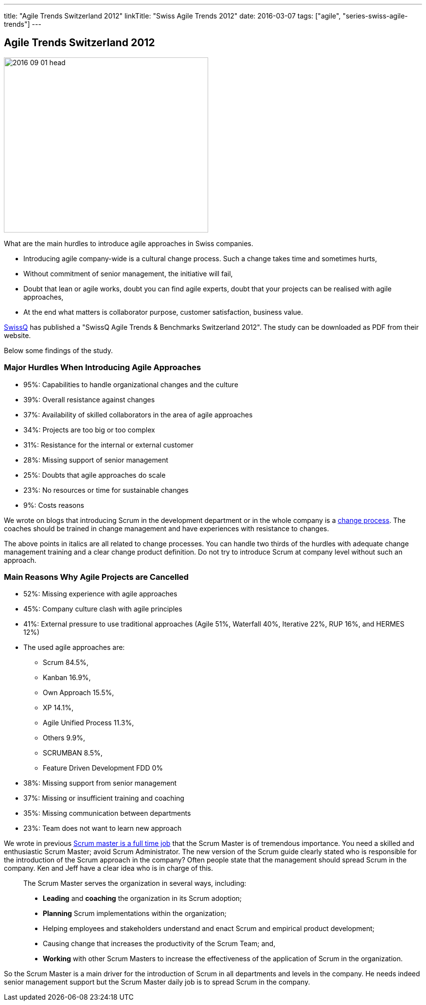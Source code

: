 ---
title: "Agile Trends Switzerland 2012"
linkTitle: "Swiss Agile Trends 2012"
date: 2016-03-07
tags: ["agile", "series-swiss-agile-trends"]
---

== Agile Trends Switzerland 2012
:author: Marcel Baumann
:email: <marcel.baumann@tangly.net>
:homepage: https://www.tangly.net/
:company: https://www.tangly.net/[tangly llc]
:copyright: CC-BY-SA 4.0

image::2016-09-01-head.jpg[width=420, height=360, role=left]
What are the main hurdles to introduce agile approaches in Swiss companies.

* Introducing agile company-wide is a cultural change process. Such a change takes time and sometimes hurts,
* Without commitment of senior management, the initiative will fail,
* Doubt that lean or agile works, doubt you can find agile experts, doubt that your projects can be realised with agile approaches,
* At the end what matters is collaborator purpose, customer satisfaction,  business value.

http://www.swissq.it/[SwissQ] has published a "SwissQ Agile Trends & Benchmarks Switzerland 2012".
The study can be downloaded as PDF from their website.

Below some findings of the study.

=== Major Hurdles When Introducing Agile Approaches

* 95%: Capabilities to handle organizational changes and the culture
* 39%: Overall resistance against changes
* 37%: Availability of skilled collaborators in the area of agile approaches
* 34%: Projects are too big or too complex
* 31%: Resistance for the internal or external customer
* 28%: Missing support of senior management
* 25%: Doubts that agile approaches do scale
* 23%: No resources or time for sustainable changes
* 9%: Costs reasons

We wrote on blogs that introducing Scrum in the development department or in the whole company is a
http://en.wikipedia.org/wiki/Change_management[change process].
The coaches should be trained in change management and have experiences with resistance to changes.

The above points in italics are all related to change processes.
You can handle two thirds of the hurdles with adequate change management training and a clear change product definition.
Do not try to introduce Scrum at company level without such an approach.

=== Main Reasons Why Agile Projects are Cancelled

* 52%: Missing experience with agile approaches
* 45%: Company culture clash with agile principles
* 41%: External pressure to use traditional approaches (Agile 51%, Waterfall 40%, Iterative 22%, RUP 16%, and HERMES 12%)
* The used agile approaches are:
** Scrum 84.5%,
** Kanban 16.9%,
** Own Approach 15.5%,
** XP 14.1%,
** Agile Unified Process 11.3%,
** Others 9.9%,
** SCRUMBAN 8.5%,
** Feature Driven Development FDD 0%
* 38%: Missing support from senior management
* 37%: Missing or insufficient training and coaching
* 35%: Missing communication between departments
* 23%: Team does not want to learn new approach

We wrote in previous link:../../2016/scrum-master-is-a-full-time-role[Scrum master is a full time job] that the Scrum Master is of tremendous importance.
You need a skilled and enthusiastic Scrum Master; avoid Scrum Administrator.
The new version of the Scrum guide clearly stated who is responsible for the introduction of the Scrum approach in the company?
Often people state that the management should spread Scrum in the company. Ken and Jeff have a clear idea who is in charge of this.

[quote]
____
The Scrum Master serves the organization in several ways, including:

* *Leading* and *coaching* the organization in its Scrum adoption;
* *Planning* Scrum implementations within the organization;
* Helping employees and stakeholders understand and enact Scrum and empirical product development;
* Causing change that increases the productivity of the Scrum Team; and,
* *Working* with other Scrum Masters to increase the effectiveness of the application of Scrum in the organization.
____

So the Scrum Master is a main driver for the introduction of Scrum in all departments and levels in the company.
He needs indeed senior management support but the Scrum Master daily job is to spread Scrum in the company.
